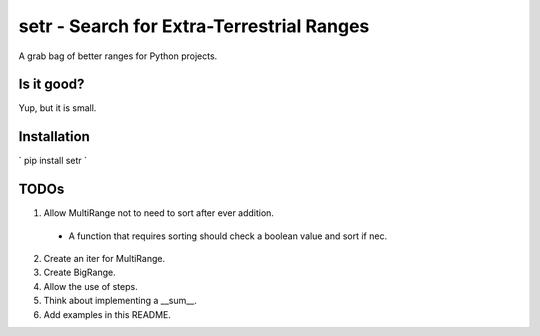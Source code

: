 setr - Search for Extra-Terrestrial Ranges
------------------------------------------

A grab bag of better ranges for Python projects.

Is it good?
===========

Yup, but it is small.

Installation
============

` pip install setr `

TODOs
=====

1. Allow MultiRange not to need to sort after ever addition.
 - A function that requires sorting should check a boolean value and sort if nec.
2. Create an iter for MultiRange.
3. Create BigRange.
4. Allow the use of steps.
5. Think about implementing a __sum__.
6. Add examples in this README.
